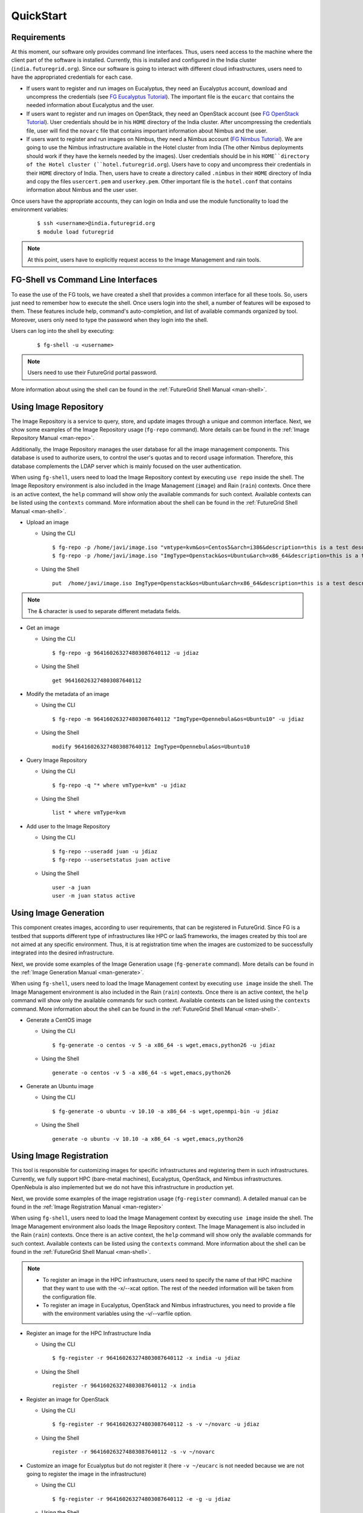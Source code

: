 .. _quickstart:

QuickStart
==========

Requirements
------------

At this moment, our software only provides command line interfaces. Thus, users need access to the machine where the client part of the 
software is installed. Currently, this is installed and configured in the India cluster (``india.futuregrid.org``). Since our software
is going to interact with different cloud infrastructures, users need to have the appropriated credentials for each case.

* If users want to register and run images on Eucalyptus, they need an Eucalyptus account, download and uncompress the credentials (see 
  `FG Eucalyptus Tutorial <https://portal.futuregrid.org/tutorials/eucalyptus>`_). The important file is 
  the ``eucarc`` that contains the needed information about Eucalyptus and the user.
* If users want to register and run images on OpenStack, they need an OpenStack account (see 
  `FG OpenStack Tutorial <https://portal.futuregrid.org/tutorials/openstack>`_). User credentials should be in his ``HOME`` directory of the 
  India cluster. After uncompressing the credentials file, user will find the ``novarc`` file that contains important information 
  about Nimbus and the user.
* If users want to register and run images on Nimbus, they need a Nimbus account 
  (`FG Nimbus Tutorial <https://portal.futuregrid.org/tutorials/nimbus>`_). We are going to use the Nimbus infrastructure available 
  in the Hotel cluster from India (The other Nimbus deployments should work if they have the kernels needed by the images). 
  User credentials should be in his ``HOME``directory of the Hotel cluster (``hotel.futuregrid.org``). Users have to copy and uncompress 
  their credentials in their ``HOME`` directory of India. Then, users have to create a directory called ``.nimbus`` in their ``HOME`` directory
  of India and copy the files ``usercert.pem`` and ``userkey.pem``. Other important file is the ``hotel.conf`` that contains information 
  about Nimbus and the user user.
  
Once users have the appropriate accounts, they can login on India and use the module functionality to load the environment variables:

   ::

      $ ssh <username>@india.futuregrid.org
      $ module load futuregrid

.. note::
   At this point, users have to explicitly request access to the Image Management and rain tools.

FG-Shell vs Command Line Interfaces
-----------------------------------

To ease the use of the FG tools, we have created a shell that provides a common interface for all these tools. So, users just need to 
remember how to execute the shell. Once users login into the shell, a number of features will be exposed to them. These features include
help, command's auto-completion, and list of available commands organized by tool. Moreover, users only need to type the password 
when they login into the shell.

Users can log into the shell by executing:

   ::

      $ fg-shell -u <username>

.. note::
   Users need to use their FutureGrid portal password.

More information about using the shell can be found in the :ref:`FutureGrid Shell Manual <man-shell>`.
 

Using Image Repository
----------------------

The Image Repository is a service to query, store, and update images through a unique and common interface. Next, we show some examples of 
the Image Repository usage (``fg-repo`` command). More details can be found in the :ref:`Image Repository Manual <man-repo>`.

Additionally, the Image Repository manages the user database for all the image management components. This database is used to authorize users, to 
control the user's quotas and to record usage information. Therefore, this database complements the LDAP server which is mainly focused on the 
user authentication. 

When using ``fg-shell``, users need to load the Image Repository context by executing ``use repo`` inside the shell. The Image Repository environment 
is also included in the Image Management (``image``) and Rain (``rain``) contexts. Once there is an active context, the ``help`` command
will show only the available commands for such context. Available contexts can be listed using the ``contexts`` command. More information 
about the shell can be found in the :ref:`FutureGrid Shell Manual <man-shell>`.


* Upload an image

  * Using the CLI
  
   ::
   
      $ fg-repo -p /home/javi/image.iso "vmtype=kvm&os=Centos5&arch=i386&description=this is a test description&tag=tsttag1, tsttag2&permission=private" -u jdiaz
      $ fg-repo -p /home/javi/image.iso "ImgType=Openstack&os=Ubuntu&arch=x86_64&description=this is a test description" -u jdiaz
  
  * Using the Shell 
      
   ::

      put  /home/javi/image.iso ImgType=Openstack&os=Ubuntu&arch=x86_64&description=this is a test description
      
.. note::
   The & character is used to separate different metadata fields.

* Get an image

  * Using the CLI
  
   ::

      $ fg-repo -g 964160263274803087640112 -u jdiaz   
  
  * Using the Shell 
      
   ::

      get 964160263274803087640112


* Modify the metadata of an image

  * Using the CLI
  
   ::

      $ fg-repo -m 964160263274803087640112 "ImgType=Opennebula&os=Ubuntu10" -u jdiaz   
  
  * Using the Shell 
      
   ::

      modify 964160263274803087640112 ImgType=Opennebula&os=Ubuntu10


* Query Image Repository

  * Using the CLI
  
   ::
   
      $ fg-repo -q "* where vmType=kvm" -u jdiaz
        
  * Using the Shell 
      
   ::

      list * where vmType=kvm


* Add user to the Image Repository

  * Using the CLI
  
   ::
   
      $ fg-repo --useradd juan -u jdiaz
      $ fg-repo --usersetstatus juan active
  
  * Using the Shell 
      
   ::

      user -a juan
      user -m juan status active


Using Image Generation
----------------------

This component creates images, according to user requirements, that can be registered in FutureGrid. Since FG is a testbed that 
supports different type of infrastructures like HPC or IaaS frameworks, the images created by this tool are not aimed at any specific 
environment. Thus, it is at registration time when the images are customized to be successfully integrated into the desired infrastructure.

Next, we provide some examples of the Image Generation usage (``fg-generate`` command). More details can be found in the :ref:`Image Generation Manual <man-generate>`.


When using ``fg-shell``, users need to load the Image Management context by executing ``use image`` inside the shell. The Image Management
environment is also included in the Rain (``rain``) contexts. Once there is an active context, 
the ``help`` command will show only the available commands for such context. Available contexts can be listed using the ``contexts`` 
command. More information about the shell can be found in the :ref:`FutureGrid Shell Manual <man-shell>`.


* Generate a CentOS image

  * Using the CLI
  
   ::
   
      $ fg-generate -o centos -v 5 -a x86_64 -s wget,emacs,python26 -u jdiaz      
  
  * Using the Shell 
      
   ::

      generate -o centos -v 5 -a x86_64 -s wget,emacs,python26


* Generate an Ubuntu image

  * Using the CLI
  
   ::
   
      $ fg-generate -o ubuntu -v 10.10 -a x86_64 -s wget,openmpi-bin -u jdiaz      
  
  * Using the Shell 
      
   ::

      generate -o ubuntu -v 10.10 -a x86_64 -s wget,emacs,python26


Using Image Registration
------------------------

This tool is responsible for customizing images for specific infrastructures and registering them in such infrastructures. 
Currently, we fully support HPC (bare-metal machines), Eucalyptus, OpenStack, and Nimbus infrastructures. OpenNebula is also implemented but
we do not have this infrastructure in production yet.

Next, we provide some examples of the image registration usage (``fg-register`` command). A detailed manual can be found in 
the :ref:`Image Registration Manual <man-register>`


When using ``fg-shell``, users need to load the Image Management context by executing ``use image`` inside the shell. The Image Management
environment also loads the Image Repository context. The Image Management is also included in the Rain (``rain``) contexts. Once there is an 
active context, the ``help`` command will show only the available commands for such context. Available contexts can be listed 
using the ``contexts`` command. More information about the shell can be found in the :ref:`FutureGrid Shell Manual <man-shell>`.

.. note::

   * To register an image in the HPC infrastructure, users need to specify the name of that HPC machine that they want to use with 
     the -x/--xcat option. The rest of the needed information will be taken from the configuration file.
   
   * To register an image in Eucalyptus, OpenStack and Nimbus infrastructures, you need to provide a file with the environment variables 
     using the -v/--varfile option.

* Register an image for the HPC Infrastructure India

  * Using the CLI
  
   ::
   
      $ fg-register -r 964160263274803087640112 -x india -u jdiaz      
  
  * Using the Shell 
      
   ::

      register -r 964160263274803087640112 -x india

* Register an image for OpenStack

  * Using the CLI
  
   ::
   
      $ fg-register -r 964160263274803087640112 -s -v ~/novarc -u jdiaz      
  
  * Using the Shell 
      
   ::

      register -r 964160263274803087640112 -s -v ~/novarc


* Customize an image for Ecualyptus but do not register it (here ``-v ~/eucarc`` is not needed because we are not going to register the image
  in the infrastructure)

  * Using the CLI
  
   ::
   
      $ fg-register -r 964160263274803087640112 -e -g -u jdiaz      
  
  * Using the Shell 
      
   ::

      register -r 964160263274803087640112 -e -g


* Register an image for Nimbus

  * Using the CLI
  
   ::
   
      $ fg-register -r 964160263274803087640112 -n -v ~/hotel.conf -u jdiaz      
  
  * Using the Shell 
      
   ::

      register -r 964160263274803087640112 -n -v ~/hotel.conf

* List available kernels for the HPC infrastructure India

  * Using the CLI
  
   ::

      fg-register --listkernels -x india -u jdiaz

  * Using the Shell
  
   ::

      hpclistkernels india  

* List available kernels for OpenStack

  * Using the CLI
  
   ::

      fg-register --listkernels -s -u jdiaz  

  * Using the Shell

   ::

      cloudlistkernels -s 

Using RAIN
----------

This component allow users to dynamically register FutureGrid software environments as requirement of a job submission. 
This component will make use of the previous registration tool. Currently we only support HPC job submissions.

Next, we provide some examples of the Rain usage (``fg-rain`` command). A detailed manual can be found in the :ref:`Rain Manual <man-rain>`.

When using ``fg-shell``, users need to load the Image Management context by executing ``use rain`` inside the shell. The Rain
environment also loads the Image Repository and Image Management contexts. Once there is an active context, 
the ``help`` command will show only the available commands for such context. Available contexts can be listed using the ``contexts`` 
command. More information about the shell can be found in the :ref:`FutureGrid Shell Manual <man-shell>`.


.. note::

   * To register an image in the HPC infrastructure, users need to specify the name of that HPC machine that they want to use with 
     the -x/--xcat option. The rest of the needed information will be taken from the configuration file.
   
   * To register an image in Eucalyptus, OpenStack and Nimbus infrastructures, you need to provide a file with the environment variables 
     using the -v/--varfile option.
 

* Run a job in 4 nodes on India using an image stored in the Image Repository (This involves the registration of the image in the HPC infrastructure)

  * Using the CLI
  
   ::
   
      $ fg-rain -r 1231232141 -x india -m 4 -j myscript.sh -u jdiaz      
  
  * Using the Shell 
      
   ::

      use rain    #if your prompt is different to fg-rain>
      fg-rain> launch -r 1231232141 -x india -m 4 -j myscript.sh


* Run a job in 2 nodes on India using an image already registered in the HPC Infrastructure India

  * Using the CLI
  
   ::
   
      $ fg-rain -i centosjavi434512 -x india -m 2 -j myscript.sh -u jdiaz      
  
  * Using the Shell 
      
   ::

      use rain    #if your prompt is different to fg-rain>
      fg-rain> launch -i centosjavi434512 -x india -m 2 -j myscript.sh 


* Interactive mode. Instantiate two VMs using an image already registered on OpenStack

  * Using the CLI
  
   ::
   
      $ fg-rain -i ami-00000126 -s -v ~/novarc -m 2 -I -u jdiaz      
  
  * Using the Shell 
      
   ::

      use rain    #if your prompt is different to fg-rain>
      fg-rain> launch -i ami-00000126 -s -v ~/novarc -m 2 -I

